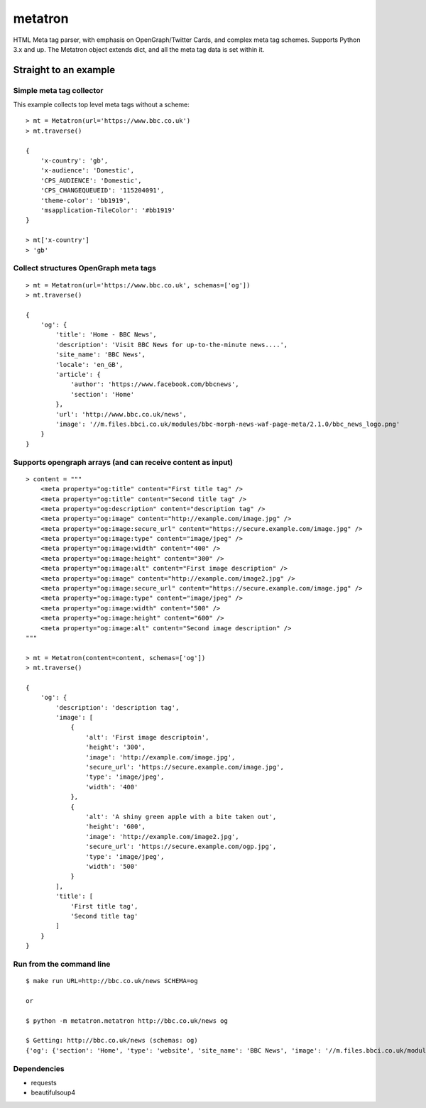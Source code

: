 metatron
========

HTML Meta tag parser, with emphasis on OpenGraph/Twitter Cards, and
complex meta tag schemes. Supports Python 3.x and up. The Metatron
object extends dict, and all the meta tag data is set within it.

Straight to an example
----------------------

Simple meta tag collector
^^^^^^^^^^^^^^^^^^^^^^^^^

This example collects top level meta tags without a scheme:

::

    > mt = Metatron(url='https://www.bbc.co.uk')
    > mt.traverse()

    {
        'x-country': 'gb',
        'x-audience': 'Domestic',
        'CPS_AUDIENCE': 'Domestic',
        'CPS_CHANGEQUEUEID': '115204091',
        'theme-color': 'bb1919',
        'msapplication-TileColor': '#bb1919'
    }

    > mt['x-country']
    > 'gb'

Collect structures OpenGraph meta tags
^^^^^^^^^^^^^^^^^^^^^^^^^^^^^^^^^^^^^^

::

    > mt = Metatron(url='https://www.bbc.co.uk', schemas=['og'])
    > mt.traverse()

    {
        'og': {
            'title': 'Home - BBC News',
            'description': 'Visit BBC News for up-to-the-minute news....',
            'site_name': 'BBC News',
            'locale': 'en_GB',
            'article': {
                'author': 'https://www.facebook.com/bbcnews',
                'section': 'Home'
            },
            'url': 'http://www.bbc.co.uk/news',
            'image': '//m.files.bbci.co.uk/modules/bbc-morph-news-waf-page-meta/2.1.0/bbc_news_logo.png'
        }
    }

Supports opengraph arrays (and can receive content as input)
^^^^^^^^^^^^^^^^^^^^^^^^^^^^^^^^^^^^^^^^^^^^^^^^^^^^^^^^^^^^

::

    > content = """
        <meta property="og:title" content="First title tag" />
        <meta property="og:title" content="Second title tag" />
        <meta property="og:description" content="description tag" />
        <meta property="og:image" content="http://example.com/image.jpg" />
        <meta property="og:image:secure_url" content="https://secure.example.com/image.jpg" />
        <meta property="og:image:type" content="image/jpeg" />
        <meta property="og:image:width" content="400" />
        <meta property="og:image:height" content="300" />
        <meta property="og:image:alt" content="First image description" />
        <meta property="og:image" content="http://example.com/image2.jpg" />
        <meta property="og:image:secure_url" content="https://secure.example.com/image.jpg" />
        <meta property="og:image:type" content="image/jpeg" />
        <meta property="og:image:width" content="500" />
        <meta property="og:image:height" content="600" />
        <meta property="og:image:alt" content="Second image description" />
    """

    > mt = Metatron(content=content, schemas=['og'])
    > mt.traverse()

    {
        'og': {
            'description': 'description tag',
            'image': [
                {
                    'alt': 'First image descriptoin',
                    'height': '300',
                    'image': 'http://example.com/image.jpg',
                    'secure_url': 'https://secure.example.com/image.jpg',
                    'type': 'image/jpeg',
                    'width': '400'
                },
                {
                    'alt': 'A shiny green apple with a bite taken out',
                    'height': '600',
                    'image': 'http://example.com/image2.jpg',
                    'secure_url': 'https://secure.example.com/ogp.jpg',
                    'type': 'image/jpeg',
                    'width': '500'
                }
            ],
            'title': [
                'First title tag',
                'Second title tag'
            ]
        }
    }

Run from the command line
^^^^^^^^^^^^^^^^^^^^^^^^^

::

    $ make run URL=http://bbc.co.uk/news SCHEMA=og

    or

    $ python -m metatron.metatron http://bbc.co.uk/news og

    $ Getting: http://bbc.co.uk/news (schemas: og)
    {'og': {'section': 'Home', 'type': 'website', 'site_name': 'BBC News', 'image': '//m.files.bbci.co.uk/modules/bbc-morph-news-waf-page-meta/2.2.1/bbc_news_logo.png', 'locale': 'en_GB', 'url': 'http://www.bbc.co.uk/news', 'title': 'Home - BBC News', 'description': 'Visit BBC News for up-to-the-minute news, breaking news, video, audio and feature stories. BBC News provides trusted World and UK news as well as local and regional perspectives. Also entertainment, business, science, technology and health news.'}}

Dependencies
^^^^^^^^^^^^

-  requests
-  beautifulsoup4
